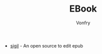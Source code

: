 #+TITLE: EBook
#+AUTHOR: Vonfry

- [[https://sigil-ebook.com/][sigil]] - An open source to edit epub
